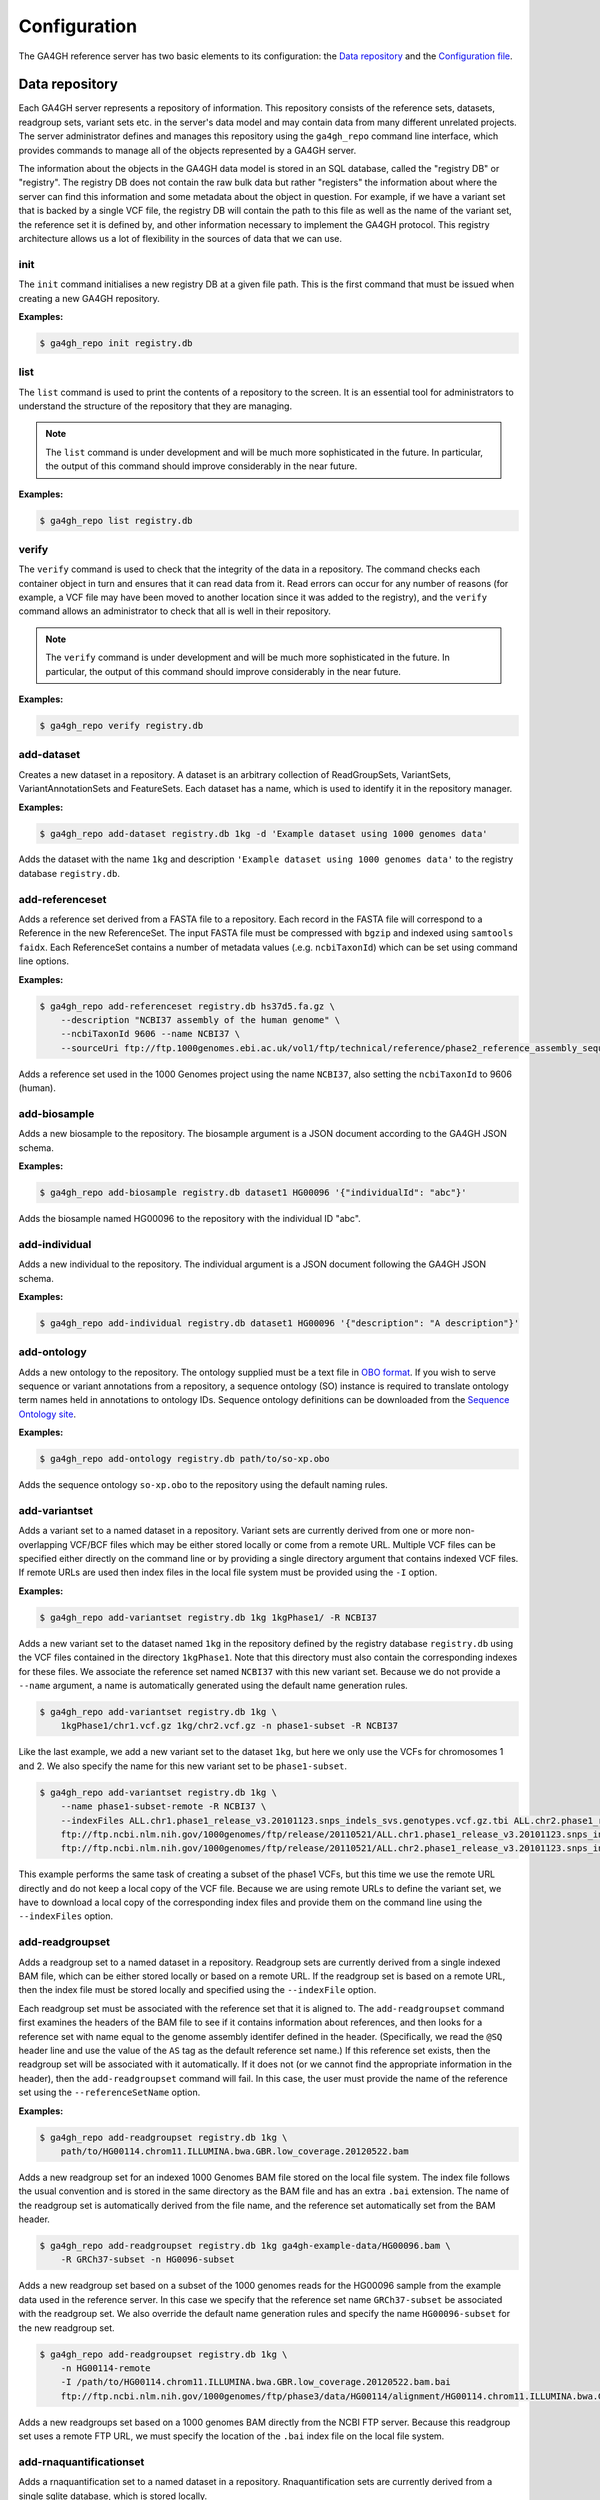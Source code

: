 .. _configuration:

*************
Configuration
*************

The GA4GH reference server has two basic elements to its configuration:
the `Data repository`_ and the `Configuration file`_.

---------------
Data repository
---------------

Each GA4GH server represents a repository of information. This repository
consists of the reference sets, datasets, readgroup sets, variant sets etc. in
the server's data model and may contain data from many different unrelated
projects. The server administrator defines and manages this repository using
the ``ga4gh_repo`` command line interface, which provides commands to manage
all of the objects represented by a GA4GH server.

The information about the objects in the GA4GH data model is stored in an SQL
database, called the "registry DB" or "registry". The registry DB does not
contain the raw bulk data but rather "registers" the information about where
the server can find this information and some metadata about the object in
question. For example, if we have a variant set that is backed by a single VCF
file, the registry DB will contain the path to this file as well as the name of
the variant set, the reference set it is defined by, and other information
necessary to implement the GA4GH protocol. This registry architecture allows us
a lot of flexibility in the sources of data that we can use.

.. todo:: Architecture diagram showing the registry DB, the server, the
    data container objects (like HtslibVariantSet, etc), etc.

.. todo:: Explain how the datamodel is structured and how names are
    used as local identifiers.

+++++++
init
+++++++

The ``init`` command initialises a new registry DB at a given
file path. This is the first command that must be issued
when creating a new GA4GH repository.

.. argparse::
    :module: ga4gh.cli.repomanager
    :func: getRepoManagerParser
    :prog: ga4gh_repo
    :path: init
    :nodefault:


**Examples:**

.. code-block:: bash

    $ ga4gh_repo init registry.db

+++++++
list
+++++++

The ``list`` command is used to print the contents of a repository
to the screen. It is an essential tool for administrators to
understand the structure of the repository that they are managing.

.. note:: The ``list`` command is under development and will
   be much more sophisticated in the future. In particular, the output
   of this command should improve considerably in the near future.

.. argparse::
   :module: ga4gh.cli.repomanager
   :func: getRepoManagerParser
   :prog: ga4gh_repo
   :path: list
   :nodefault:

**Examples:**

.. code-block:: bash

    $ ga4gh_repo list registry.db


+++++++
verify
+++++++

The ``verify`` command is used to check that the integrity of the
data in a repository. The command checks each container object in turn
and ensures that it can read data from it. Read errors can occur for
any number of reasons (for example, a VCF file may have been moved
to another location since it was added to the registry), and the
``verify`` command allows an administrator to check that all is
well in their repository.

.. note:: The ``verify`` command is under development and will
   be much more sophisticated in the future. In particular, the output
   of this command should improve considerably in the near future.

.. argparse::
   :module: ga4gh.cli.repomanager
   :func: getRepoManagerParser
   :prog: ga4gh_repo
   :path: verify
   :nodefault:

**Examples:**

.. code-block:: bash

    $ ga4gh_repo verify registry.db


+++++++++++
add-dataset
+++++++++++

Creates a new dataset in a repository. A dataset is an arbitrary collection
of ReadGroupSets, VariantSets, VariantAnnotationSets and FeatureSets. Each
dataset has a name, which is used to identify it in the repository manager.

.. argparse::
   :module: ga4gh.cli.repomanager
   :func: getRepoManagerParser
   :prog: ga4gh_repo
   :path: add-dataset
   :nodefault:

**Examples:**

.. code-block:: bash

    $ ga4gh_repo add-dataset registry.db 1kg -d 'Example dataset using 1000 genomes data'

Adds the dataset with the name ``1kg`` and description
``'Example dataset using 1000 genomes data'`` to the
registry database ``registry.db``.

++++++++++++++++
add-referenceset
++++++++++++++++

Adds a reference set derived from a FASTA file to a repository. Each
record in the FASTA file will correspond to a Reference in the new
ReferenceSet. The input FASTA file must be compressed with ``bgzip``
and indexed using ``samtools faidx``. Each ReferenceSet contains a
number of metadata values (.e.g. ``ncbiTaxonId``) which can be set
using command line options.

.. argparse::
   :module: ga4gh.cli.repomanager
   :func: getRepoManagerParser
   :prog: ga4gh_repo
   :path: add-referenceset
   :nodefault:

**Examples:**

.. code-block:: bash

    $ ga4gh_repo add-referenceset registry.db hs37d5.fa.gz \
        --description "NCBI37 assembly of the human genome" \
        --ncbiTaxonId 9606 --name NCBI37 \
        --sourceUri ftp://ftp.1000genomes.ebi.ac.uk/vol1/ftp/technical/reference/phase2_reference_assembly_sequence/hs37d5.fa.gz

Adds a reference set used in the 1000 Genomes project using the name
``NCBI37``, also setting the ``ncbiTaxonId`` to 9606 (human).

++++++++++++++++
add-biosample
++++++++++++++++

Adds a new biosample to the repository. The biosample argument is
a JSON document according to the GA4GH JSON schema.

.. argparse::
   :module: ga4gh.cli.repomanager
   :func: getRepoManagerParser
   :prog: ga4gh_repo
   :path: add-biosample
   :nodefault:

**Examples:**

.. code-block:: bash

    $ ga4gh_repo add-biosample registry.db dataset1 HG00096 '{"individualId": "abc"}'

Adds the biosample named HG00096 to the repository with the individual ID
"abc".

++++++++++++++++
add-individual
++++++++++++++++

Adds a new individual to the repository. The individual argument is
a JSON document following the GA4GH JSON schema.

.. argparse::
   :module: ga4gh.cli.repomanager
   :func: getRepoManagerParser
   :prog: ga4gh_repo
   :path: add-individual
   :nodefault:

**Examples:**

.. code-block:: bash

    $ ga4gh_repo add-individual registry.db dataset1 HG00096 '{"description": "A description"}'


++++++++++++++++
add-ontology
++++++++++++++++

Adds a new ontology to the repository. The ontology supplied must be a text
file in `OBO format
<http://owlcollab.github.io/oboformat/doc/obo-syntax.html>`_. If you wish to
serve sequence or variant annotations from a repository, a sequence ontology
(SO) instance is required to translate ontology term names held in annotations
to ontology IDs. Sequence ontology definitions can be downloaded from
the `Sequence Ontology site <https://github.com/The-Sequence-Ontology/SO-Ontologies>`_.

.. argparse::
   :module: ga4gh.cli.repomanager
   :func: getRepoManagerParser
   :prog: ga4gh_repo
   :path: add-ontology
   :nodefault:

**Examples:**

.. code-block:: bash

    $ ga4gh_repo add-ontology registry.db path/to/so-xp.obo

Adds the sequence ontology ``so-xp.obo`` to the repository using the
default naming rules.

+++++++++++++++
add-variantset
+++++++++++++++

Adds a variant set to a named dataset in a repository. Variant sets are
currently derived from one or more non-overlapping VCF/BCF files which
may be either stored locally or come from a remote URL. Multiple VCF
files can be specified either directly on the command line or by
providing a single directory argument that contains indexed VCF files.
If remote URLs are used then index files in the local file system must be
provided using the ``-I`` option.

.. todo:: Document adding VariantAnnotationSets using the -a option.

.. argparse::
    :module: ga4gh.cli.repomanager
    :func: getRepoManagerParser
    :prog: ga4gh_repo
    :path: add-variantset
    :nodefault:

**Examples:**

.. code-block:: bash

    $ ga4gh_repo add-variantset registry.db 1kg 1kgPhase1/ -R NCBI37

Adds a new variant set to the dataset named ``1kg`` in the repository defined
by the registry database ``registry.db`` using the VCF files contained in the
directory ``1kgPhase1``. Note that this directory must also contain the
corresponding indexes for these files. We associate the reference set named
``NCBI37`` with this new variant set. Because we do not provide a ``--name``
argument, a name is automatically generated using the default name generation
rules.

.. todo:: Add a paragraph to the section where we discuss names above
   where we can define the default name generation rules, and link to
   that from here.

.. code-block:: bash

    $ ga4gh_repo add-variantset registry.db 1kg \
        1kgPhase1/chr1.vcf.gz 1kg/chr2.vcf.gz -n phase1-subset -R NCBI37

Like the last example, we add a new variant set to the dataset ``1kg``,
but here we only use the VCFs for chromosomes 1 and 2. We also specify the
name for this new variant set to be ``phase1-subset``.

.. code-block:: bash

    $ ga4gh_repo add-variantset registry.db 1kg \
        --name phase1-subset-remote -R NCBI37 \
        --indexFiles ALL.chr1.phase1_release_v3.20101123.snps_indels_svs.genotypes.vcf.gz.tbi ALL.chr2.phase1_release_v3.20101123.snps_indels_svs.genotypes.vcf.gz.tbi \
        ftp://ftp.ncbi.nlm.nih.gov/1000genomes/ftp/release/20110521/ALL.chr1.phase1_release_v3.20101123.snps_indels_svs.genotypes.vcf.gz \
        ftp://ftp.ncbi.nlm.nih.gov/1000genomes/ftp/release/20110521/ALL.chr2.phase1_release_v3.20101123.snps_indels_svs.genotypes.vcf.gz

This example performs the same task of creating a subset of the phase1
VCFs, but this time we use the remote URL directly and do not keep a
local copy of the VCF file. Because we are using remote URLs to define
the variant set, we have to download a local copy of the corresponding
index files and provide them on the command line using the ``--indexFiles``
option.

+++++++++++++++++
add-readgroupset
+++++++++++++++++

Adds a readgroup set to a named dataset in a repository.  Readgroup sets are
currently derived from a single indexed BAM file, which can be either
stored locally or based on a remote URL. If the readgroup set is based on
a remote URL, then the index file must be stored locally and specified using
the ``--indexFile`` option.

Each readgroup set must be associated with the reference set that it is aligned
to. The ``add-readgroupset`` command first examines the headers of the BAM file
to see if it contains information about references, and then looks for a
reference set with name equal to the genome assembly identifer defined in the
header. (Specifically, we read the ``@SQ`` header line and use the value of the
``AS`` tag as the default reference set name.) If this reference set exists,
then the readgroup set will be associated with it automatically. If it does not
(or we cannot find the appropriate information in the header), then the
``add-readgroupset`` command will fail. In this case, the user must provide the
name of the reference set using the ``--referenceSetName`` option.

.. argparse::
   :module: ga4gh.cli.repomanager
   :func: getRepoManagerParser
   :prog: ga4gh_repo
   :path: add-readgroupset
   :nodefault:

**Examples:**

.. code-block:: bash

    $ ga4gh_repo add-readgroupset registry.db 1kg \
        path/to/HG00114.chrom11.ILLUMINA.bwa.GBR.low_coverage.20120522.bam

Adds a new readgroup set for an indexed 1000 Genomes BAM file stored on the
local file system. The index file follows the usual convention and is stored in
the same directory as the BAM file and has an extra ``.bai`` extension. The
name of the readgroup set is automatically derived from the file name, and the
reference set automatically set from the BAM header.

.. code-block:: bash

    $ ga4gh_repo add-readgroupset registry.db 1kg ga4gh-example-data/HG00096.bam \
        -R GRCh37-subset -n HG0096-subset

Adds a new readgroup set based on a subset of the 1000 genomes reads for the
HG00096 sample from the example data used in the reference server. In this case
we specify that the reference set name ``GRCh37-subset`` be associated with the
readgroup set. We also override the default name generation rules and specify
the name ``HG00096-subset`` for the new readgroup set.

.. code-block:: bash

    $ ga4gh_repo add-readgroupset registry.db 1kg \
        -n HG00114-remote
        -I /path/to/HG00114.chrom11.ILLUMINA.bwa.GBR.low_coverage.20120522.bam.bai
        ftp://ftp.ncbi.nlm.nih.gov/1000genomes/ftp/phase3/data/HG00114/alignment/HG00114.chrom11.ILLUMINA.bwa.GBR.low_coverage.20120522.bam

Adds a new readgroups set based on a 1000 genomes BAM directly from the NCBI
FTP server. Because this readgroup set uses a remote FTP URL, we must specify
the location of the ``.bai`` index file on the local file system.

++++++++++++++++++++++++
add-rnaquantificationset
++++++++++++++++++++++++

Adds a rnaquantification set to a named dataset in a repository.
Rnaquantification sets are currently derived from a single sqlite database,
which is stored locally.

Each rnaquantification set must be associated with the reference set that it is
aligned to.  The sqlite database contains the rnaquantifications which are
members of the rnaquantification set as well as the feature quantifications for
each of those rnaquantifications.

.. todo:: Database schema diagram.

A helper script ``scripts/rnaseq2ga.py`` is included to create the
rnaquantification database. Quantifications are specified in a tab delimited
control file with columns:
rna_quant_name    filename    type    feature_set_name    read_group_set_name    description    programs

Each line corresponds to one rnaquantification in the set.  The script supports
the following quantification types: Cufflinks, kallisto and RSEM.

.. argparse::
   :module: ga4gh.cli.repomanager
   :func: getRepoManagerParser
   :prog: ga4gh_repo
   :path: add-rnaquantificationset
   :nodefault:

**Examples:**

.. code-block:: bash

    $ ga4gh_repo add-rnaquantificationset registry.db 1kg \
        path/to/expression_values_database.db -R GRCh37-subset

Adds a new rnaquantification set for a feature expression database stored on
the local file system. The name of the rnaquantification set is automatically
derived from the file name.

+++++++++++++++++++++++++++
add-phenotypeassociationset
+++++++++++++++++++++++++++

Adds an rdf object store.  The cancer genome database
Clinical Genomics Knowledge Base http://nif-crawler.neuinfo.org/monarch/ttl/cgd.ttl,
published by the Monarch project, is the supported format for Evidence.

.. argparse::
   :module: ga4gh.cli
   :func: getRepoManagerParser
   :prog: ga4gh_repo
   :path: add-phenotypeassociationset
   :nodefault:


Examples:

.. code-block:: bash

    $ ga4gh_repo add-phenotypeassociationset registry.db dataset1 /monarch/ttl/cgd.ttl -n cgd


+++++++++++++++
remove-dataset
+++++++++++++++

Removes a dataset from the repository and recursively removes all
objects (ReadGroupSets, VariantSets, etc) within this dataset.

.. argparse::
   :module: ga4gh.cli.repomanager
   :func: getRepoManagerParser
   :prog: ga4gh_repo
   :path: remove-dataset
   :nodefault:

**Examples:**

.. code-block:: bash

    $ ga4gh_repo remove-dataset registry.db dataset1

Deletes the dataset with name ``dataset1`` from the repository
represented by ``registry.db``

++++++++++++++++++++
remove-referenceset
++++++++++++++++++++

Removes a reference set from the repository. Attempting
to remove a reference set that is referenced by other objects in the
repository will result in an error.

.. argparse::
   :module: ga4gh.cli.repomanager
   :func: getRepoManagerParser
   :prog: ga4gh_repo
   :path: remove-referenceset
   :nodefault:

**Examples:**

.. code-block:: bash

    $ ga4gh_repo remove-referenceset registry.db NCBI37

Deletes the reference set with name ``NCBI37`` from the repository
represented by ``registry.db``

++++++++++++++++
remove-biosample
++++++++++++++++

Removes a biosample from the repository.

.. argparse::
   :module: ga4gh.cli.repomanager
   :func: getRepoManagerParser
   :prog: ga4gh_repo
   :path: remove-biosample
   :nodefault:

**Examples:**

.. code-block:: bash

    $ ga4gh_repo remove-biosample registry.db dataset1 HG00096

Deletes the biosample with name ``HG00096`` in the dataset
``dataset1`` from the repository represented by ``registry.db``

+++++++++++++++++
remove-individual
+++++++++++++++++

Removes an individual from the repository.

.. argparse::
   :module: ga4gh.cli.repomanager
   :func: getRepoManagerParser
   :prog: ga4gh_repo
   :path: remove-individual
   :nodefault:

**Examples:**

.. code-block:: bash

    $ ga4gh_repo remove-individual registry.db dataset1 HG00096

Deletes the individual with name ``HG00096`` in the dataset
``dataset1`` from the repository represented by ``registry.db``

++++++++++++++++++++
remove-ontology
++++++++++++++++++++

Removes an ontology from the repository. Attempting
to remove an ontology that is referenced by other objects in the
repository will result in an error.

.. argparse::
   :module: ga4gh.cli.repomanager
   :func: getRepoManagerParser
   :prog: ga4gh_repo
   :path: remove-ontology
   :nodefault:

**Examples:**

.. code-block:: bash

    $ ga4gh_repo remove-ontology registry.db so-xp

Deletes the ontology with name ``so-xp`` from the repository
represented by ``registry.db``

+++++++++++++++++
remove-variantset
+++++++++++++++++

Removes a variant set from the repository. This also deletes all
associated call sets and variant annotation sets from the repository.

.. argparse::
    :module: ga4gh.cli.repomanager
    :func: getRepoManagerParser
    :prog: ga4gh_repo
    :path: remove-variantset
    :nodefault:

**Examples:**

.. code-block:: bash

    $ ga4gh_repo remove-variantset registry.db dataset1 phase3-release

Deletes the variant set named ``phase3-release`` from the dataset
named ``dataset1`` from the repository represented by ``registry.db``.

++++++++++++++++++++
remove-readgroupset
++++++++++++++++++++

Removes a read group set from the repository.

.. argparse::
   :module: ga4gh.cli.repomanager
   :func: getRepoManagerParser
   :prog: ga4gh_repo
   :path: remove-readgroupset
   :nodefault:

**Examples:**

.. code-block:: bash

    $ ga4gh_repo remove-readgroupset registry.db dataset1 HG00114

Deletes the readgroup set named ``HG00114`` from the dataset named
``dataset1`` from the repository represented by ``registry.db``.

+++++++++++++++++++++++++++
remove-rnaquantificationset
+++++++++++++++++++++++++++

Removes a rna quantification set from the repository.

.. argparse::
   :module: ga4gh.cli.repomanager
   :func: getRepoManagerParser
   :prog: ga4gh_repo
   :path: remove-rnaquantificationset
   :nodefault:

**Examples:**

.. code-block:: bash

    $ ga4gh_repo remove-rnaquantificationset registry.db dataset1 ENCFF305LZB

Deletes the rnaquantification set named ``ENCFF305LZB`` from the dataset named
``dataset1`` from the repository represented by ``registry.db``.

++++++++++++++++++++++++++++++
remove-phenotypeassociationset
++++++++++++++++++++++++++++++

Removes an rdf object store.

.. argparse::
   :module: ga4gh.cli
   :func: getRepoManagerParser
   :prog: ga4gh_repo
   :path: remove-phenotypeassociationset
   :nodefault:

Examples:

.. code-block:: bash

    $ ga4gh_repo remove-phenotypeassociationset registry.db dataset1  cgd

------------------
Configuration file
------------------

The GA4GH reference server is a `Flask application <http://flask.pocoo.org/>`_
and uses the standard `Flask configuration file mechanisms
<http://flask.pocoo.org/docs/0.10/config/>`_.
Many configuration files will be very simple, and will consist of just
one directive instructing the server where to find the data repository;
example, we might have

.. code-block:: python

    DATA_SOURCE = "/path/to/registry.db"

For production deployments, we shouldn't need to add any more configuration
than this, as the other keys have sensible defaults. However,
all of Flask's `builtin configuration values <http://flask.pocoo.org/docs/0.10/config/>`_
are supported, as well as the extra custom configuration values documented
here.

When debugging deployment issues, it can be very useful to turn on extra debugging
information as follows:

.. code-block:: python

    DEBUG = True

.. warning::

    Debugging should only be used temporarily and not left on by default.
    Running the server with Flask debugging enable is insecure and should
    never be used in a production environment.

++++++++++++++++++++
Configuration Values
++++++++++++++++++++

DEFAULT_PAGE_SIZE
    The default maximum number of values to fill into a page when responding
    to search queries. If a client does not specify a page size in a query,
    this value is used.

MAX_RESPONSE_LENGTH
    The approximate maximum size of the server buffer used when creating
    responses. This is somewhat smaller than the size of the JSON response
    returned to the client. When a client makes a search request with a given
    page size, the server will process this query and incrementally build
    a response until (a) the number of values in the page list is equal
    to the page size; (b) the size of the internal buffer in bytes
    is >= MAX_RESPONSE_LENGTH; or (c) there are no more results left in the
    query.

REQUEST_VALIDATION
    Set this to True to strictly validate all incoming requests to ensure that
    they conform to the protocol. This may result in clients with poor standards
    compliance receiving errors rather than the expected results.

LANDING_MESSAGE_HTML
    The server provides a simple landing page at its root. By setting this
    value to point at a file containing an HTML block element it is possible to
    customize the landing page. This can be helpful to provide support links
    or details about the hosted datasets.

OIDC_PROVIDER
    If this value is provided, then OIDC is configured and SSL is used. It is
    the URI of the OpenID Connect provider, which should return an OIDC
    provider configuration document.

OIDC_REDIRECT_URI
    The URL of the redirect URI for OIDC. This will be something like
    ``https://SERVER_NAME:PORT/oauth2callback``. During testing
    (and particularly in automated tests), if TESTING is True, we can have
    this automatically configured, but this is discouraged in production,
    and fails if TESTING is not True.

OIDC_CLIENT_ID, OIDC_CLIENT_SECRET
    These are the client id and secret arranged with the OIDC provider,
    if client registration is manual (google, for instance). If the provider
    supports automated registration they are not required or used.

OIDC_AUTHZ_ENDPOINT, OIDC_TOKEN_ENDPOINT, OIDC_TOKEN_REV_ENDPOINT
    If the authorization provider has no discovery document available, you can
    set the authorization and token endpoints here.

------------------------
OpenID Connect Providers
------------------------

The server can be configured to use OpenID Connect (OIDC) for authentication.
As an example, here is how one configures it to use Google as the provider.

Go to https://console.developers.google.com/project and in create a project.

.. image:: images/Create_project.png

Navigate to the project -> APIs & auth -> Consent Screen and enter a product
name

.. image:: images/Consent_screen_-_ga4gh.png

Navigate to project -> APIs & auth -> Credentials, and create a new client ID.

.. image:: images/Credentials_-_ga4gh.png

Create the client as follows:

.. image:: images/Credentials_-_ga4gh_2.png

Which will give you the necessary client id and secret. Use these in the OIDC
configuration for the GA4GH server, using the `OIDC_CLIENT_ID` and
`OIDC_CLIENT_SECRET` configuration variables. The Redirect URI should match
the `OIDC_REDIRECT_URI` configuration variable, with the exception that the
redirect URI shown at google does not require a port (but the configuration
variable does)

.. image:: images/Credentials_-_ga4gh_3.png
